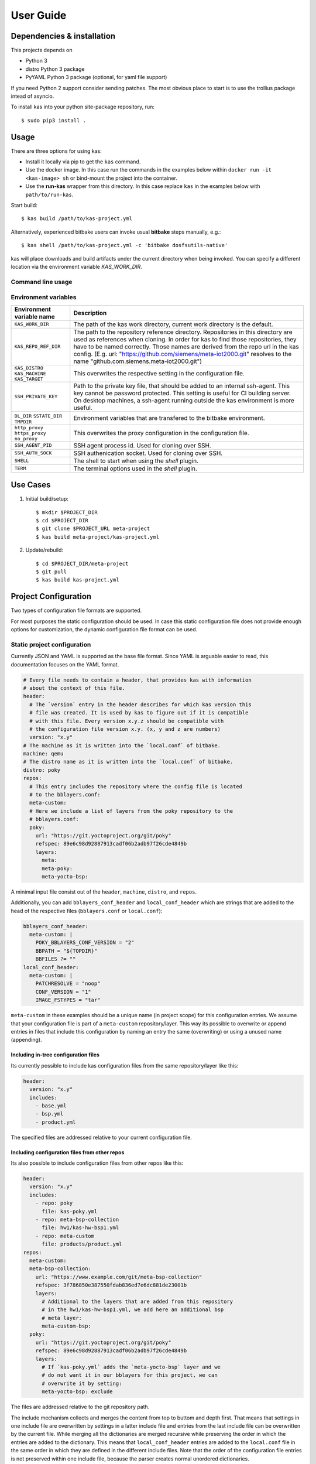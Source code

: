 User Guide
==========

Dependencies & installation
---------------------------

This projects depends on

- Python 3
- distro Python 3 package
- PyYAML Python 3 package (optional, for yaml file support)

If you need Python 2 support consider sending patches. The most
obvious place to start is to use the trollius package intead of
asyncio.

To install kas into your python site-package repository, run::

    $ sudo pip3 install .


Usage
-----

There are three options for using kas:

- Install it locally via pip to get the ``kas`` command.
- Use the docker image. In this case run the commands in the examples
  below within ``docker run -it <kas-image> sh`` or bind-mount the project into
  the container.
- Use the **run-kas** wrapper from this directory. In this case replace ``kas``
  in the examples below with ``path/to/run-kas``.

Start build::

    $ kas build /path/to/kas-project.yml

Alternatively, experienced bitbake users can invoke usual **bitbake** steps
manually, e.g.::

    $ kas shell /path/to/kas-project.yml -c 'bitbake dosfsutils-native'

kas will place downloads and build artifacts under the current directory when
being invoked. You can specify a different location via the environment
variable `KAS_WORK_DIR`.

Command line usage
~~~~~~~~~~~~~~~~~~

.. argparse::
    :module: kas.kas
    :func: kas_get_argparser
    :prog: kas

Environment variables
~~~~~~~~~~~~~~~~~~~~~

=============================================  ================================
Environment variable name                      Description
=============================================  ================================
``KAS_WORK_DIR``                               The path of the kas work
                                               directory, current work
                                               directory is the default.
``KAS_REPO_REF_DIR``                           The path to the repository
                                               reference directory.
                                               Repositories in this directory
                                               are used as references when
                                               cloning. In order for kas to
                                               find those repositories, they
                                               have to be named correctly.
                                               Those names are derived from the
                                               repo url in the kas config.
                                               (E.g. url:
                                               "https://github.com/siemens/meta-iot2000.git"
                                               resolves to the name
                                               "github.com.siemens.meta-iot2000.git")
``KAS_DISTRO`` ``KAS_MACHINE`` ``KAS_TARGET``  This overwrites the respective
                                               setting in the configuration
                                               file.
``SSH_PRIVATE_KEY``                            Path to the private key file,
                                               that should be added to an
                                               internal ssh-agent. This key
                                               cannot be password protected.
                                               This setting is useful for
                                               CI building server. On desktop
                                               machines, a ssh-agent running
                                               outside the kas environment is
                                               more useful.
``DL_DIR`` ``SSTATE_DIR`` ``TMPDIR``           Environment variables that are
                                               transfered to the bitbake
                                               environment.
``http_proxy`` ``https_proxy`` ``no_proxy``    This overwrites the proxy
                                               configuration in the
                                               configuration file.
``SSH_AGENT_PID``                              SSH agent process id. Used for
                                               cloning over SSH.
``SSH_AUTH_SOCK``                              SSH authenication socket. Used
                                               for cloning over SSH.
``SHELL``                                      The shell to start when using
                                               the `shell` plugin.
``TERM``                                       The terminal options used in the
                                               `shell` plugin.
=============================================  ================================

Use Cases
---------

1.  Initial build/setup::

    $ mkdir $PROJECT_DIR
    $ cd $PROJECT_DIR
    $ git clone $PROJECT_URL meta-project
    $ kas build meta-project/kas-project.yml

2.  Update/rebuild::

    $ cd $PROJECT_DIR/meta-project
    $ git pull
    $ kas build kas-project.yml


Project Configuration
---------------------

Two types of configuration file formats are supported.

For most purposes the static configuration should be used.
In case this static configuration file does not provide enough options for
customization, the dynamic configuration file format can be used.

Static project configuration
~~~~~~~~~~~~~~~~~~~~~~~~~~~~

Currently JSON and YAML is supported as the base file format. Since YAML is
arguable easier to read, this documentation focuses on the YAML format.

.. code-block:: yaml

    # Every file needs to contain a header, that provides kas with information
    # about the context of this file.
    header:
      # The `version` entry in the header describes for which kas version this
      # file was created. It is used by kas to figure out if it is compatible
      # with this file. Every version x.y.z should be compatible with
      # the configuration file version x.y. (x, y and z are numbers)
      version: "x.y"
    # The machine as it is written into the `local.conf` of bitbake.
    machine: qemu
    # The distro name as it is written into the `local.conf` of bitbake.
    distro: poky
    repos:
      # This entry includes the repository where the config file is located
      # to the bblayers.conf:
      meta-custom:
      # Here we include a list of layers from the poky repository to the
      # bblayers.conf:
      poky:
        url: "https://git.yoctoproject.org/git/poky"
        refspec: 89e6c98d92887913cadf06b2adb97f26cde4849b
        layers:
          meta:
          meta-poky:
          meta-yocto-bsp:

A minimal input file consist out of the ``header``, ``machine``, ``distro``,
and ``repos``.

Additionally, you can add ``bblayers_conf_header`` and ``local_conf_header``
which are strings that are added to the head of the respective files
(``bblayers.conf`` or ``local.conf``):

.. code-block:: yaml

    bblayers_conf_header:
      meta-custom: |
        POKY_BBLAYERS_CONF_VERSION = "2"
        BBPATH = "${TOPDIR}"
        BBFILES ?= ""
    local_conf_header:
      meta-custom: |
        PATCHRESOLVE = "noop"
        CONF_VERSION = "1"
        IMAGE_FSTYPES = "tar"

``meta-custom`` in these examples should be a unique name (in project scope)
for this configuration entries. We assume that your configuration file is part
of a ``meta-custom`` repository/layer. This way its possible to overwrite or
append entries in files that include this configuration by naming an entry the
same (overwriting) or using a unused name (appending).

Including in-tree configuration files
.....................................

Its currently possible to include kas configuration files from the same
repository/layer like this:

.. code-block:: yaml

    header:
      version: "x.y"
      includes:
        - base.yml
        - bsp.yml
        - product.yml

The specified files are addressed relative to your current configuration file.

Including configuration files from other repos
..............................................

Its also possible to include configuration files from other repos like this:

.. code-block:: yaml

    header:
      version: "x.y"
      includes:
        - repo: poky
          file: kas-poky.yml
        - repo: meta-bsp-collection
          file: hw1/kas-hw-bsp1.yml
        - repo: meta-custom
          file: products/product.yml
    repos:
      meta-custom:
      meta-bsp-collection:
        url: "https://www.example.com/git/meta-bsp-collection"
        refspec: 3f786850e387550fdab836ed7e6dc881de23001b
        layers:
          # Additional to the layers that are added from this repository
          # in the hw1/kas-hw-bsp1.yml, we add here an additional bsp
          # meta layer:
          meta-custom-bsp:
      poky:
        url: "https://git.yoctoproject.org/git/poky"
        refspec: 89e6c98d92887913cadf06b2adb97f26cde4849b
        layers:
          # If `kas-poky.yml` adds the `meta-yocto-bsp` layer and we
          # do not want it in our bblayers for this project, we can
          # overwrite it by setting:
          meta-yocto-bsp: exclude

The files are addressed relative to the git repository path.

The include mechanism collects and merges the content from top to buttom and
depth first. That means that settings in one include file are overwritten
by settings in a latter include file and entries from the last include file can
be overwritten by the current file. While merging all the dictionaries are
merged recursive while preserving the order in which the entries are added to
the dictionary. This means that ``local_conf_header`` entries are added to the
``local.conf`` file in the same order in which they are defined in the
different include files. Note that the order of the configuration file entries
is not preserved within one include file, because the parser creates normal
unordered dictionaries.

Static configuration reference
..............................

* ``header``: dict [required]
    The header of every kas configuration file. It contains information about
    context of the file.

  * ``version``: string [required]
      Lets kas check if it is compatible with this file.

  * ``includes``: list [optional]
      A list of configuration files this current file is based on. They are
      merged in order they are stated. So a latter one could overwrite
      settings from previous files. The current file can overwrite settings
      from every included file. An item in this list can have one of two types:

    * item: string
        The path to a kas configuration file, relative to the current file.

    * item: dict
        If files from other repositories should be included, choose this
        representation.

      * ``repo``: string [required]
          The id of the repository where the file is located. The repo
          needs to be defined in the ``repos`` dictionary as ``<repo-id>``.

      * ``file``: string [required]
          The path to the file relative to the root of the repository.

* ``machine``: string [optional]
    Contains the value of the ``MACHINE`` variable that is written into the
    ``local.conf``. Can be overwritten by the ``KAS_MACHINE`` environment
    variable and defaults to ``qemu``.

* ``distro``: string [optional]
    Contains the value of the ``DISTRO`` variable that is written into the
    ``local.conf``. Can be overwritten by the ``KAS_DISTRO`` environment
    variable and defaults to ``poky``.

* ``target``: string [optional]
    Contains the target to build by bitbake. Can be overwritten by the
    ``KAS_TARGET`` environment variable and defaults to ``core-image-minimal``.

* ``repos``: dict [optional]
    Contains the definitions of all available repos and layers.

  * ``<repo-id>``: dict [optional]
      Contains the definition of a repository and the layers, that should be
      part of the build. If the value is ``None``, the repository, where the
      current configuration file is located is defined as ``<repo-id>`` and
      added as a layer to the build.

    * ``name``: string [optional]
        Defines under which name the repository is stored. If its missing
        the ``<repo-id>`` will be used.

    * ``url``: string [optional]
        The url of the git repository. If this is missing, no git operations
        are performed.

    * ``refspec``: string [optional]
        The refspec that should be used. Required if an ``url`` was specified.

    * ``path``: string [optional]
        The path where the repository is stored.
        If the ``url`` and ``path`` is missing, the repository where the
        current configuration file is located is defined.
        If the ``url`` is missing and the path defined, this entry references
        the directory the path points to.
        If the ``url`` as well as the ``path`` is defined, the path is used to
        overwrite the checkout directory, that defaults to ``kas_work_dir``
        + ``repo.name``.

    * ``layers``: dict [optional]
        Contains the layers from this repository that should be added to the
        ``bblayers.conf``. If this is missing or ``None`` or and empty
        dictionary, the path to the repo itself is added as a layer.

      * ``<layer-path>``: enum [optional]
          Adds the layer with ``<layer-path>`` that is relative to the
          repository root directory, to the ``bblayers.conf`` if the value of
          this entry is not in this list: ``['disabled', 'excluded', 'n', 'no',
          '0', 'false']``. This way it is possible to overwrite the inclusion
          of a layer in latter loaded configuration files.

* ``bblayers_conf_header``: dict [optional]
    This contains strings that should be added to the ``bblayers.conf`` before
    any layers are included.

  * ``<bblayers-conf-id>``: string [optional]
      A string that is added to the ``bblayers.conf``. The entry id
      (``<bblayers-conf-id>``) should be unique if lines should be added and
      can be the same from another included file, if this entry should be
      overwritten. The lines are added to ``bblayers.conf`` in the same order
      as they are included from the different configuration files.

* ``local_conf_header``: dict [optional]
    This contains strings that should be added to the ``local.conf``.

  * ``<local-conf-id>``: string [optional]
      A string that is added to the ``local.conf``. It operates in the same way
      as the ``bblayers_conf_header`` entry.

* ``proxy_config``: dict [optional]
    Defines the proxy configuration bitbake should use. Every entry can be
    overwritten by the respective environment variables.

  * ``http_proxy``: string [optional]
  * ``https_proxy``: string [optional]
  * ``no_proxy``: string [optional]

Dynamic project configuration
~~~~~~~~~~~~~~~~~~~~~~~~~~~~~

The dynamic project configuration is plain Python with following
mandatory functions which need to be provided:

.. code-block:: python

    def get_machine(config):
        return 'qemu'


    def get_distro(config):
        return 'poky'


    def get_repos(target):
        repos = []

        repos.append(Repo(
            url='URL',
            refspec='REFSPEC'))

        repos.append(Repo(
            url='https://git.yoctoproject.org/git/poky',
            refspec='krogoth',
            layers=['meta', 'meta-poky', 'meta-yocto-bsp'])))

        return repos

Additionally, ``get_bblayers_conf_header()``, ``get_local_conf_header()`` can
be added.

.. code-block:: python

    def get_bblayers_conf_header():
        return """POKY_BBLAYERS_CONF_VERSION = "2"
    BBPATH = "${TOPDIR}"
    BBFILES ?= ""
    """


    def get_local_conf_header():
        return """PATCHRESOLVE = "noop"
    CONF_VERSION = "1"
    IMAGE_FSTYPES = "tar"
    """

Furthermore, you can add pre and post hooks (``*_prepend``, ``*_append``) for
the exection steps in kas core, e.g.

.. code-block:: python

    def build_prepend(config):
        # disable distro check
        with open(config.build_dir + '/conf/sanity.conf', 'w') as f:
            f.write('\n')


    def build_append(config):
        if 'CI' in os.environ:
            build_native_package(config)
            run_wic(config)

TODO: Document the complete configuration API.


